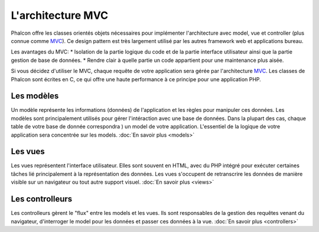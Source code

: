 L'architecture MVC
====================
Phalcon offre les classes orientés objets nécessaires pour implémenter l'architecture avec model, vue et controller (plus connue comme MVC_).
Ce design pattern est très largement utilisé par les autres framework web et applications bureau.

Les avantages du MVC:
* Isolation de la partie logique du code et de la partie interface utilisateur ainsi que la partie gestion de base de données.
* Rendre clair à quelle partie un code appartient pour une maintenance plus aisée.

Si vous décidez d'utiliser le MVC, chaque requête de votre application sera gérée par l'architecture MVC_.
Les classes de Phalcon sont écrites en C, ce qui offre une haute performance à ce principe pour une application PHP.

Les modèles
------
Un modèle représente les informations (données) de l'application et les règles pour manipuler ces données.
Les modèles sont principalement utilisés pour gérer l'intéraction avec une base de données.
Dans la plupart des cas, chaque table de votre base de donnée correspondra ) un model de votre application.
L'essentiel de la logique de votre application sera concentrée sur les models. :doc:`En savoir plus <models>`

Les vues
-----
Les vues représentent l'interface utilisateur. 
Elles sont souvent en HTML, avec du PHP intégré pour exécuter certaines tâches lié principalement à la représentation des données.
Les vues s'occupent de retranscrire les données de manière visible sur un navigateur ou tout autre support visuel. :doc:`En savoir plus <views>`

Les controlleurs
-----------
Les controlleurs gèrent le "flux" entre les models et les vues. Ils sont responsables de la gestion des requêtes venant du navigateur,
d'interroger le model pour les données et passer ces données à la vue. :doc:`En savoir plus <controllers>`

.. _MVC: http://en.wikipedia.org/wiki/Model%E2%80%93view%E2%80%93controller

